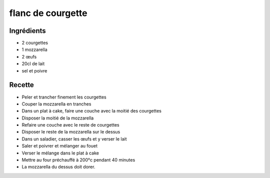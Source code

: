 ==================
flanc de courgette
==================

Ingrédients
===========

- 2 courgettes
- 1 mozzarella
- 2 œufs
- 20cl de lait
- sel et poivre

Recette
=======

- Peler et trancher finement les courgettes
- Couper la mozzarella en tranches
- Dans un plat à cake, faire une couche avec la moitié des courgettes
- Disposer la moitié de la mozzarella
- Refaire une couche avec le reste de courgettes
- Disposer le reste de la mozzarella sur le dessus
- Dans un saladier, casser les œufs et y verser le lait
- Saler et poivrer et mélanger au fouet
- Verser le mélange dans le plat à cake
- Mettre au four préchauffé à 200°c pendant 40 minutes
- La mozzarella du dessus doit dorer.



